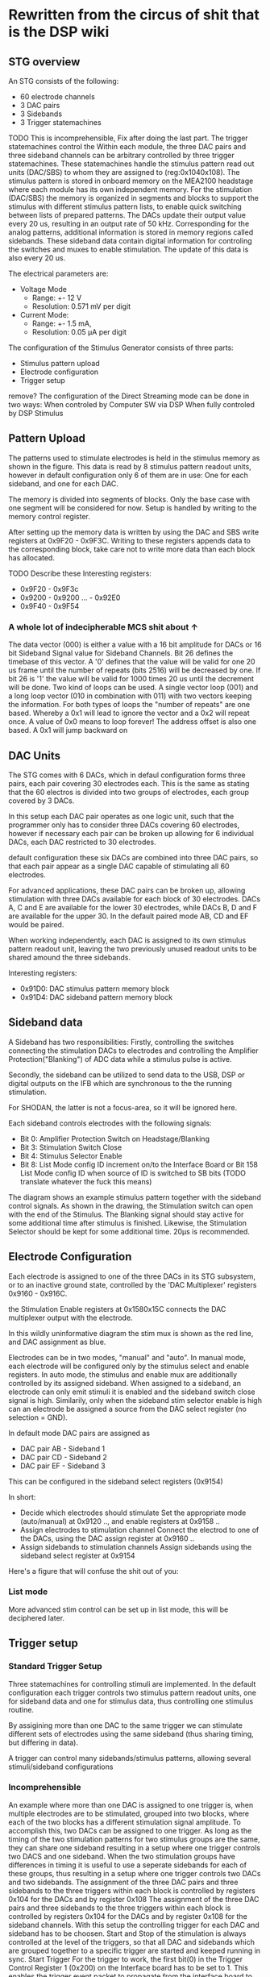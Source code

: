 * Rewritten from the circus of shit that is the DSP wiki
** STG overview
   [[file:img/mcs_overview.png]]

   An STG consists of the following:
   + 60 electrode channels
   + 3 DAC pairs
   + 3 Sidebands
   + 3 Trigger statemachines

   TODO This is incomprehensible, Fix after doing the last part.
   The trigger statemachines control the
   Within each module, the three DAC pairs and three sideband
   channels can be arbitrary controlled by three trigger statemachines. These
   statemachines handle the stimulus pattern read out units (DAC/SBS) to whom they
   are assigned to (reg:0x104­0x108). The stimulus pattern is stored in onboard
   memory on the MEA2100 headstage where each module has its own independent
   memory. For the stimulation (DAC/SBS) the memory is organized in segments and
   blocks to support the stimulus with different stimulus pattern lists, to enable
   quick switching between lists of prepared patterns. The DACs update their output
   value every 20 us, resulting in an output rate of 50 kHz. Corresponding for the
   analog patterns, additional information is stored in memory regions called
   sidebands. These sideband data contain digital information for controling the
   switches and muxes to enable stimulation. The update of this data is also every
   20 us.

   The electrical parameters are:
   + Voltage Mode
     * Range: +- 12 V
     * Resolution: 0.571 mV per digit
   + Current Mode:
     * Range: +- 1.5 mA,
     * Resolution: 0.05 µA per digit

   The configuration of the Stimulus Generator consists of three parts:

   + Stimulus pattern upload
   + Electrode configuration
   + Trigger setup

   remove?
   The configuration of the Direct Streaming mode can be done in two ways:
   When controled by Computer SW via DSP
   When fully controled by DSP Stimulus

** Pattern Upload

   [[file:img/mcs_stim_mem.png]]

   The patterns used to stimulate electrodes is held in the stimulus memory as
   shown in the figure.
   This data is read by 8 stimulus pattern readout units, however in default
   configuration only 6 of them are in use: One for each sideband, and one for
   each DAC.

   The memory is divided into segments of blocks. Only the base case with one
   segment will be considered for now. Setup is handled by writing to the memory
   control register.

   After setting up the memory data is written by using the DAC and SBS write
   registers at 0x9F20 - 0x9F3C.
   Writing to these registers appends data to the corresponding block, take
   care not to write more data than each block has allocated.

   TODO Describe these
   Interesting registers:
   + 0x9F20 - 0x9F3c
   + 0x9200 - 0x9200 ... - 0x92E0
   + 0x9F40 - 0x9F54

*** A whole lot of indecipherable MCS shit about ↑
    The data vector (000) is either a value with a 16 bit amplitude for DACs or
    16 bit Sideband Signal value for Sideband Channels. Bit 26 defines the
    timebase of this vector. A '0' defines that the value will be valid for one
    20 us frame until the number of repeats (bits 25­16) will be decreased by
    one. If bit 26 is '1' the value will be valid for 1000 times 20 us until the
    decrement will be done. Two kind of loops can be used. A single vector loop
    (001) and a long loop vector (010 in combination with 011) with two vectors
    keeping the information. For both types of loops the "number of repeats" are
    one based. Whereby a 0x1 will lead to ignore the vector and a 0x2 will
    repeat once. A value of 0x0 means to loop forever! The address offset is
    also one based. A 0x1 will jump backward on


** DAC Units
   The STG comes with 6 DACs, which in defaul configuration forms three pairs, each
   pair covering 30 electrodes each.
   This is the same as stating that the 60 electros is divided into two groups of
   electrodes, each group covered by 3 DACs.

   In this setup each DAC pair operates as one logic unit, such that the programmer
   only has to consider three DACs covering 60 electrodes, however if necessary
   each pair can be broken up allowing for 6 individual DACs, each DAC restricted
   to 30 electrodes.

   default configuration these six DACs are combined into three DAC pairs, so that
   each pair appear as a single DAC capable of stimulating all 60 electrodes.

   For advanced applications, these DAC pairs can be broken up, allowing
   stimulation with three DACs available for each block of 30 electrodes.
   DACs A, C and E are available for the lower 30 electrodes, while
   DACs B, D and F are available for the upper 30.
   In the default paired mode AB, CD and EF would be paired.

   When working independently, each DAC is assigned to its own stimulus pattern
   readout unit, leaving the two previously unused readout units to be shared
   amound the three sidebands.

   Interesting registers:
   + 0x91D0: DAC stimulus pattern memory block 
   + 0x91D4: DAC sideband pattern memory block

** Sideband data
   A Sideband has two responsibilities: Firstly, controlling the switches connecting the stimulation DACs to
   electrodes and controlling the Amplifier Protection("Blanking") of ADC data while a stimulus pulse
   is active.

   Secondly, the sideband can be utilized to send data to the USB, DSP or digital outputs on the IFB
   which are synchronous to the the running stimulation.

   For SHODAN, the latter is not a focus-area, so it will be ignored here.

   Each sideband controls electrodes with the following signals:
   * Bit 0: Amplifier Protection Switch on Headstage/Blanking
   * Bit 3: Stimulation Switch Close
   * Bit 4: Stimulus Selector Enable
   * Bit 8: List Mode config ID increment on/to the Interface Board or Bit 15­8 List Mode config
     ID when source of ID is switched to SB bits (TODO translate whatever the fuck this means)

   [[file:img/mcs_sideband.png]]
   The diagram shows an example stimulus pattern together with the sideband control signals.
   As shown in the drawing, the Stimulation switch can open with the end of the Stimulus.
   The Blanking signal should stay active for some additional time after stimulus is finished.
   Likewise, the Stimulation Selector should be kept for some additional time.
   20µs is recommended.

** Electrode Configuration
   Each electrode is assigned to one of the three DACs in its STG subsystem, or to an inactive
   ground state, controlled by the 'DAC Multiplexer' registers 0x9160 - 0x916C.

   the Stimulation Enable registers at 0x158­0x15C connects the DAC multiplexer output with the
   electrode.

   [[file:img/mcs_dac_multiplexer.png]]
   In this wildly uninformative diagram the stim mux is shown as the red line, and DAC assignment
   as blue.

   Electrodes can be in two modes, "manual" and "auto".
   In manual mode, each electrode will be configured only by the stimulus select and enable registers.
   In auto mode, the stimulus and enable mux are additionally controlled by its assigned sideband.
   When assigned to a sideband, an electrode can only emit stimuli it is enabled and the sideband
   switch close signal is high. Similarily, only when the sideband stim selector enable is high can
   an electrode be assigned a source from the DAC select register (no selection = GND).

   In default mode DAC pairs are assigned as
   * DAC pair AB - Sideband 1
   * DAC pair CD - Sideband 2
   * DAC pair EF - Sideband 3

   This can be configured in the sideband select registers (0x9154)
   
   In short:
   * Decide which electrodes should stimulate 
     Set the appropriate mode (auto/manual) at 0x9120 .., and enable registers at 0x9158 ..
   * Assign electrodes to stimulation channel 
     Connect the electrod to one of the DACs, using the DAC assign register at 0x9160 ..
   * Assign sidebands to stimulation channels 
     Assign sidebands using the sideband select register at 0x9154
   
   Here's a figure that will confuse the shit out of you:
   [[file:img/mcs_octopus_diagram.png]]
   
*** List mode
    More advanced stim control can be set up in list mode, this will be deciphered later.
    
** Trigger setup
*** Standard Trigger Setup 
    Three statemachines for controlling stimuli are implemented.
    In the default configuration each trigger controls two stimulus pattern
    readout units, one for sideband data and one for stimulus data, thus 
    controlling one stimulus routine.
    
    By assigining more than one DAC to the same trigger we can stimulate different
    sets of electrodes using the same sideband (thus sharing timing, but differing
    in data).
    
    A trigger can control many sidebands/stimulus patterns, allowing several
    stimuli/sideband configurations 

*** Incomprehensible
    An example where more than one
    DAC is assigned to one trigger is, when multiple electrodes are to be
    stimulated, grouped into two blocks, where each of the two blocks has a
    different stimulation signal amplitude. To accomplish this, two DACs can be
    assigned to one trigger. As long as the timing of the two stimulation patterns
    for two stimulus groups are the same, they can share one sideband resulting in a
    setup where one trigger controls two DACS and one sideband. When the two
    stimulation groups have differences in timing it is useful to use a seperate
    sidebands for each of these groups, thus resulting in a setup where one trigger
    controls two DACs and two sidebands. The assignment of the three DAC pairs and
    three sidebands to the three triggers within each block is controlled by
    registers 0x104 for the DACs and by register 0x108
    The assignment of the three DAC pairs and
    three sidebands to the three triggers within each block is controlled by
    registers 0x104 for the DACs and by register 0x108 for the sideband channels.
    With this setup the controlling trigger for each DAC and sideband has to be
    choosen. Start and Stop of the stimulation is always controlled at the level of
    the triggers, so that all DAC and sidebands which are grouped together to a
    specific trigger are started and keeped running in sync. Start Trigger For the
    trigger to work, the first bit(0) in the Trigger Control Register 1 (0x200) on
    the Interface board has to be set to 1. This enables the trigger event packet to
    propagate from the interface board to the stimulus generators. The Trigger ID
    registers (0x218 to 0x244) define for each trigger, which Stimulus­Pattern
    Memory­Segment to use when the corresponding trigger is startet. For single
    segment mode leave this register at the default value of 0. To actually start a
    trigger manually, write a "1" to the bit which corresponds the trigger number in
    the Trigger Event Status register 0x214. For example to manually start trigger
    1, write a value of 0x00000001 to register 0x214. To start a trigger with
    external signals or other sources a Digital Multiplexer for source select is
    implemented (0x280­0x2AC).
